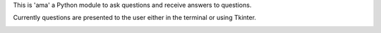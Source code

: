 This is 'ama' a Python module to ask questions and receive answers to questions.

Currently questions are presented to the user either in the terminal or using Tkinter.

.. image:: https://github.com/sffjunkie/ama/blob/master/src/doc/_static/terminal.png

.. image:: https://github.com/sffjunkie/ama/blob/master/src/doc/_static/tk.png
